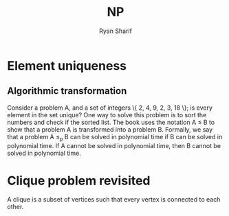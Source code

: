 #+AUTHOR: Ryan Sharif
#+TITLE: NP 
#+LaTeX_CLASS_OPTIONS: [letter,twoside,twocolumn]
#+LATEX_HEADER: \usepackage{amsthm}
#+LATEX_HEADER: \usepackage{mathtools}
#+LATEX_HEADER: \usepackage{tikz}
#+LATEX_HEADER: \usetikzlibrary{positioning,calc}
#+LaTeX_HEADER: \usepackage[T1]{fontenc}
#+LaTeX_HEADER: \usepackage{mathpazo}
#+LaTeX_HEADER: \linespread{1.05}
#+LaTeX_HEADER: \usepackage[scaled]{helvet}
#+LaTeX_HEADER: \usepackage{courier}
#+LATEX_HEADER: \usepackage{listings}
#+OPTIONS: toc:nil

* Element uniqueness
** Algorithmic transformation
Consider a problem A,  and a set of integers \{ 2, 4,  9, 2, 3, 18 \};
is every element in  the set unique? One way to  solve this problem is
to sort the  numbers and check if  the sorted list. The  book uses the
notation A  \leq B  to show  that a  problem A  is transformed  into a
problem B. Formally, we say that a  problem A \leq_{p} B can be solved
in polynomial time if B can be  solved in polynomial time. If A cannot
be solved  in polynomial time, then  B cannot be solved  in polynomial
time.
* Clique problem revisited
A clique is a subset of vertices such that every vertex is connected
to each other. 

